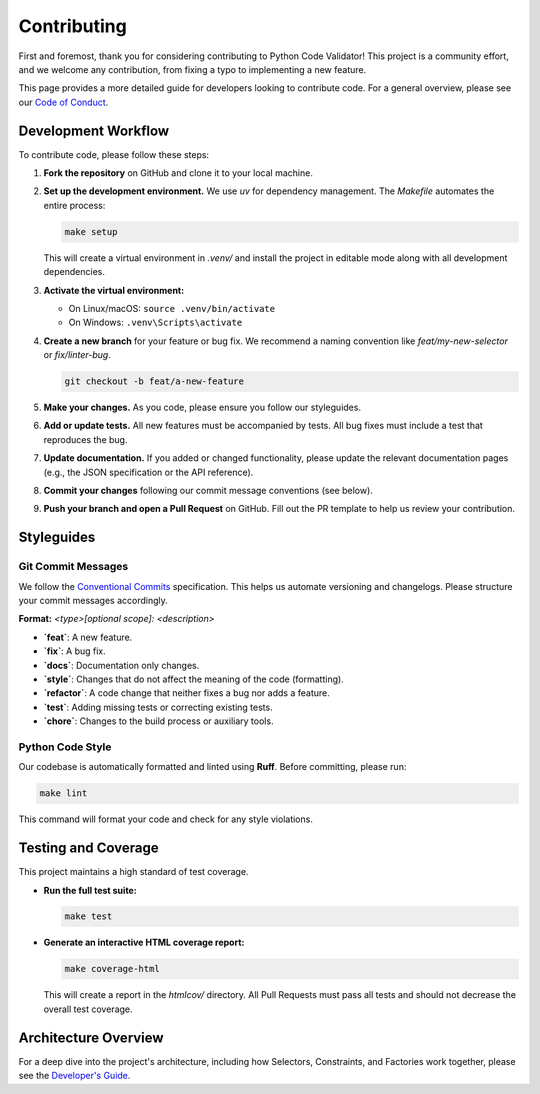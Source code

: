 ************
Contributing
************

First and foremost, thank you for considering contributing to Python Code Validator!
This project is a community effort, and we welcome any contribution, from
fixing a typo to implementing a new feature.

This page provides a more detailed guide for developers looking to contribute code.
For a general overview, please see our `Code of Conduct <https://github.com/Qu1nel/PythonCodeValidator/blob/main/.github/CODE_OF_CONDUCT.md>`_.


Development Workflow
====================

To contribute code, please follow these steps:

1.  **Fork the repository** on GitHub and clone it to your local machine.
2.  **Set up the development environment.** We use `uv` for dependency management.
    The `Makefile` automates the entire process:

    .. code-block:: bash

       make setup

    This will create a virtual environment in `.venv/` and install the project in
    editable mode along with all development dependencies.

3.  **Activate the virtual environment:**

    -  On Linux/macOS: ``source .venv/bin/activate``
    -  On Windows: ``.venv\Scripts\activate``

4.  **Create a new branch** for your feature or bug fix. We recommend a
    naming convention like `feat/my-new-selector` or `fix/linter-bug`.

    .. code-block:: bash

       git checkout -b feat/a-new-feature

5.  **Make your changes.** As you code, please ensure you follow our styleguides.

6.  **Add or update tests.** All new features must be accompanied by tests. All bug
    fixes must include a test that reproduces the bug.

7.  **Update documentation.** If you added or changed functionality, please update
    the relevant documentation pages (e.g., the JSON specification or the API reference).

8.  **Commit your changes** following our commit message conventions (see below).

9.  **Push your branch and open a Pull Request** on GitHub. Fill out the PR
    template to help us review your contribution.

Styleguides
===========

Git Commit Messages
-------------------

We follow the `Conventional Commits <https://www.conventionalcommits.org/>`_
specification. This helps us automate versioning and changelogs. Please structure
your commit messages accordingly.

**Format:** `<type>[optional scope]: <description>`

-  **`feat`**: A new feature.
-  **`fix`**: A bug fix.
-  **`docs`**: Documentation only changes.
-  **`style`**: Changes that do not affect the meaning of the code (formatting).
-  **`refactor`**: A code change that neither fixes a bug nor adds a feature.
-  **`test`**: Adding missing tests or correcting existing tests.
-  **`chore`**: Changes to the build process or auxiliary tools.


Python Code Style
-----------------

Our codebase is automatically formatted and linted using **Ruff**. Before
committing, please run:

.. code-block:: bash

   make lint

This command will format your code and check for any style violations.

Testing and Coverage
====================

This project maintains a high standard of test coverage.

-  **Run the full test suite:**

   .. code-block:: bash

      make test

-  **Generate an interactive HTML coverage report:**

   .. code-block:: bash

      make coverage-html

   This will create a report in the `htmlcov/` directory. All Pull Requests must
   pass all tests and should not decrease the overall test coverage.

Architecture Overview
=====================

For a deep dive into the project's architecture, including how Selectors,
Constraints, and Factories work together, please see the
`Developer's Guide <https://github.com/Qu1nel/PythonCodeValidator/blob/main/docs/how_it_works/index.md>`_.